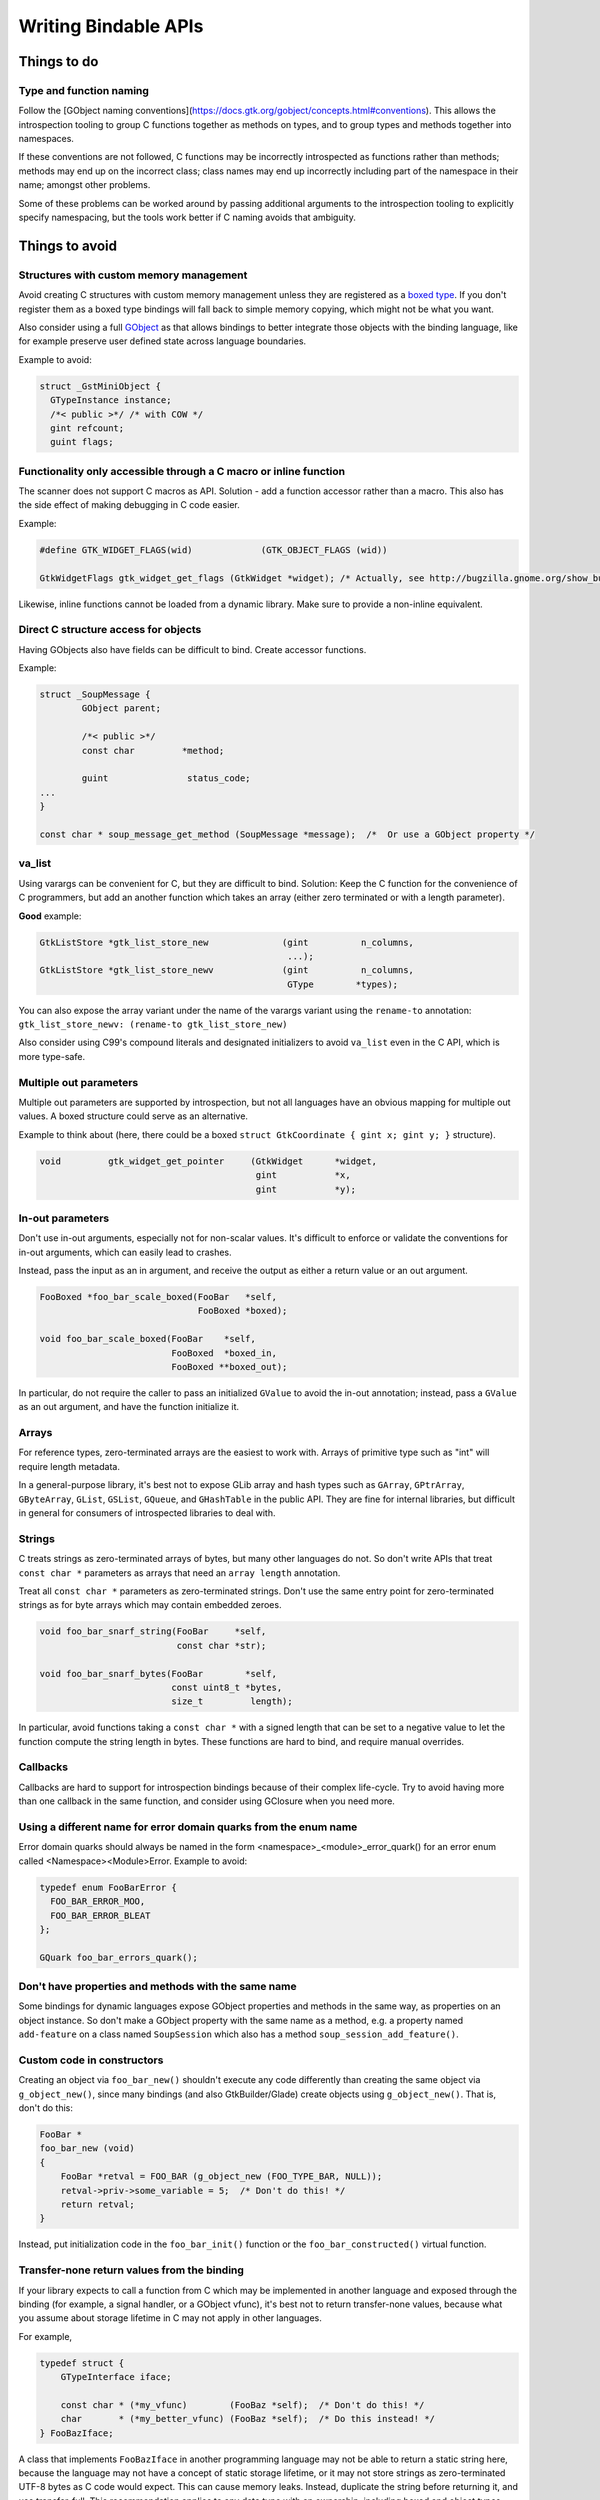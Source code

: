=====================
Writing Bindable APIs
=====================

Things to do
------------

Type and function naming
~~~~~~~~~~~~~~~~~~~~~~~~

Follow the [GObject naming conventions](https://docs.gtk.org/gobject/concepts.html#conventions).
This allows the introspection tooling to group C functions together as methods
on types, and to group types and methods together into namespaces.

If these conventions are not followed, C functions may be incorrectly
introspected as functions rather than methods; methods may end up on the
incorrect class; class names may end up incorrectly including part of the
namespace in their name; amongst other problems.

Some of these problems can be worked around by passing additional arguments to
the introspection tooling to explicitly specify namespacing, but the tools work
better if C naming avoids that ambiguity.

Things to avoid
---------------

Structures with custom memory management
~~~~~~~~~~~~~~~~~~~~~~~~~~~~~~~~~~~~~~~~

Avoid creating C structures with custom memory management unless they are
registered as a `boxed type <https://docs.gtk.org/gobject/boxed.html>`__.
If you don't register them as a boxed type bindings will fall back to
simple memory copying, which might not be what you want.

Also consider using a full `GObject <https://docs.gtk.org/gobject/class.Object.html>`__
as that allows bindings to better integrate those objects with the binding
language, like for example preserve user defined state across language
boundaries.

Example to avoid:

.. code-block:: c

    struct _GstMiniObject {
      GTypeInstance instance;
      /*< public >*/ /* with COW */
      gint refcount;
      guint flags;


Functionality only accessible through a C macro or inline function
~~~~~~~~~~~~~~~~~~~~~~~~~~~~~~~~~~~~~~~~~~~~~~~~~~~~~~~~~~~~~~~~~~

The scanner does not support C macros as API. Solution - add a function
accessor rather than a macro. This also has the side effect of making
debugging in C code easier.

Example:

.. code-block:: c

    #define GTK_WIDGET_FLAGS(wid)             (GTK_OBJECT_FLAGS (wid))

    GtkWidgetFlags gtk_widget_get_flags (GtkWidget *widget); /* Actually, see http://bugzilla.gnome.org/show_bug.cgi?id=69872 */

Likewise, inline functions cannot be loaded from a dynamic library. Make sure to
provide a non-inline equivalent.


Direct C structure access for objects
~~~~~~~~~~~~~~~~~~~~~~~~~~~~~~~~~~~~~

Having GObjects also have fields can be difficult to bind. Create accessor
functions.

Example:

.. code-block:: c

    struct _SoupMessage {
            GObject parent;

            /*< public >*/
            const char         *method;

            guint               status_code;
    ...
    }

    const char * soup_message_get_method (SoupMessage *message);  /*  Or use a GObject property */


va_list
~~~~~~~

Using varargs can be convenient for C, but they are difficult to bind.
Solution: Keep the C function for the convenience of C programmers, but add an
another function which takes an array (either zero terminated or with a length
parameter).

**Good** example: 

.. code-block:: c

    GtkListStore *gtk_list_store_new              (gint          n_columns,
                                                   ...);
    GtkListStore *gtk_list_store_newv             (gint          n_columns,
                                                   GType        *types);

You can also expose the array variant under the name of the varargs variant
using the ``rename-to`` annotation:
``gtk_list_store_newv: (rename-to gtk_list_store_new)``

Also consider using C99's compound literals and designated initializers to avoid
``va_list`` even in the C API, which is more type-safe.


Multiple out parameters
~~~~~~~~~~~~~~~~~~~~~~~

Multiple out parameters are supported by introspection, but not all languages
have an obvious mapping for multiple out values. A boxed structure could serve
as an alternative.

Example to think about (here, there could be a boxed ``struct GtkCoordinate {
gint x; gint y; }`` structure).

.. code-block:: c

    void         gtk_widget_get_pointer     (GtkWidget      *widget,
                                             gint           *x,
                                             gint           *y);


In-out parameters
~~~~~~~~~~~~~~~~~

Don't use in-out arguments, especially not for non-scalar values. It's difficult
to enforce or validate the conventions for in-out arguments, which can easily
lead to crashes.

Instead, pass the input as an in argument, and receive the output as either a
return value or an out argument.

.. code-block:: c

    FooBoxed *foo_bar_scale_boxed(FooBar   *self,
                                  FooBoxed *boxed);

    void foo_bar_scale_boxed(FooBar    *self,
                             FooBoxed  *boxed_in,
                             FooBoxed **boxed_out);

In particular, do not require the caller to pass an initialized ``GValue`` to
avoid the in-out annotation; instead, pass a ``GValue`` as an out argument, and
have the function initialize it.


Arrays
~~~~~~

For reference types, zero-terminated arrays are the easiest to work with.
Arrays of primitive type such as "int" will require length metadata.

In a general-purpose library, it's best not to expose GLib array and hash types
such as ``GArray``, ``GPtrArray``, ``GByteArray``, ``GList``, ``GSList``,
``GQueue``, and ``GHashTable`` in the public API. They are fine for internal
libraries, but difficult in general for consumers of introspected libraries to
deal with.


Strings
~~~~~~~

C treats strings as zero-terminated arrays of bytes, but many other languages do not. So don't
write APIs that treat ``const char *`` parameters as arrays that need an
``array length`` annotation.

Treat all ``const char *`` parameters as zero-terminated strings. Don't use the
same entry point for zero-terminated strings as for byte arrays which may
contain embedded zeroes.

.. code-block:: c

    void foo_bar_snarf_string(FooBar     *self,
                              const char *str);

    void foo_bar_snarf_bytes(FooBar        *self,
                             const uint8_t *bytes,
                             size_t         length);

In particular, avoid functions taking a ``const char *`` with a signed length
that can be set to a negative value to let the function compute the string
length in bytes. These functions are hard to bind, and require manual overrides.

Callbacks
~~~~~~~~~

Callbacks are hard to support for introspection bindings because of their
complex life-cycle. Try to avoid having more than one callback in the same
function, and consider using GClosure when you need more.


Using a different name for error domain quarks from the enum name
~~~~~~~~~~~~~~~~~~~~~~~~~~~~~~~~~~~~~~~~~~~~~~~~~~~~~~~~~~~~~~~~~

Error domain quarks should always be named in the form
<namespace>_<module>_error_quark() for an error enum called
<Namespace><Module>Error. Example to avoid:

.. code-block:: c

    typedef enum FooBarError {
      FOO_BAR_ERROR_MOO,
      FOO_BAR_ERROR_BLEAT
    };

    GQuark foo_bar_errors_quark();


Don't have properties and methods with the same name
~~~~~~~~~~~~~~~~~~~~~~~~~~~~~~~~~~~~~~~~~~~~~~~~~~~~

Some bindings for dynamic languages expose GObject properties and methods in the
same way, as properties on an object instance. So don't make a GObject property
with the same name as a method, e.g. a property named ``add-feature`` on a class
named ``SoupSession`` which also has a method ``soup_session_add_feature()``.


Custom code in constructors
~~~~~~~~~~~~~~~~~~~~~~~~~~~

Creating an object via ``foo_bar_new()`` shouldn't execute any code
differently than creating the same object via ``g_object_new()``, since many
bindings (and also GtkBuilder/Glade) create objects using ``g_object_new()``.
That is, don't do this:

.. code-block:: c

    FooBar *
    foo_bar_new (void)
    {
        FooBar *retval = FOO_BAR (g_object_new (FOO_TYPE_BAR, NULL));
        retval->priv->some_variable = 5;  /* Don't do this! */
        return retval;
    }

Instead, put initialization code in the ``foo_bar_init()`` function or the
``foo_bar_constructed()`` virtual function.


Transfer-none return values from the binding
~~~~~~~~~~~~~~~~~~~~~~~~~~~~~~~~~~~~~~~~~~~~

If your library expects to call a function from C which may be implemented in
another language and exposed through the binding (for example, a signal handler,
or a GObject vfunc), it's best not to return transfer-none values, because what
you assume about storage lifetime in C may not apply in other languages.

For example,

.. code-block:: c

    typedef struct {
        GTypeInterface iface;

        const char * (*my_vfunc)        (FooBaz *self);  /* Don't do this! */
        char       * (*my_better_vfunc) (FooBaz *self);  /* Do this instead! */
    } FooBazIface;

A class that implements ``FooBazIface`` in another programming language may not
be able to return a static string here, because the language may not have a
concept of static storage lifetime, or it may not store strings as
zero-terminated UTF-8 bytes as C code would expect. This can cause memory leaks.
Instead, duplicate the string before returning it, and use transfer-full. This
recommendation applies to any data type with an ownership, including boxed and
object types.
